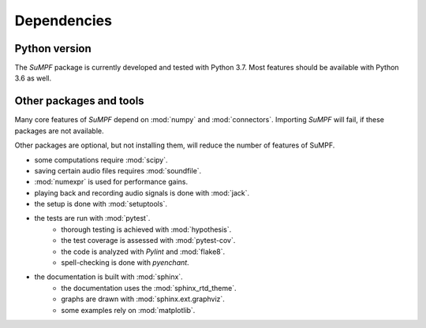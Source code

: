 .. _dependencies:

Dependencies
============

Python version
--------------

The *SuMPF* package is currently developed and tested with Python 3.7.
Most features should be available with Python 3.6 as well.


Other packages and tools
------------------------

Many core features of *SuMPF* depend on :mod:`numpy` and :mod:`connectors`.
Importing *SuMPF* will fail, if these packages are not available.

Other packages are optional, but not installing them, will reduce the number of features of SuMPF.

* some computations require :mod:`scipy`.
* saving certain audio files requires :mod:`soundfile`.
* :mod:`numexpr` is used for performance gains.
* playing back and recording audio signals is done with :mod:`jack`.
* the setup is done with :mod:`setuptools`.
* the tests are run with :mod:`pytest`.
   - thorough testing is achieved with :mod:`hypothesis`.
   - the test coverage is assessed with :mod:`pytest-cov`.
   - the code is analyzed with *Pylint* and :mod:`flake8`.
   - spell-checking is done with *pyenchant*.
* the documentation is built with :mod:`sphinx`.
   - the documentation uses the :mod:`sphinx_rtd_theme`.
   - graphs are drawn with :mod:`sphinx.ext.graphviz`.
   - some examples rely on :mod:`matplotlib`.
